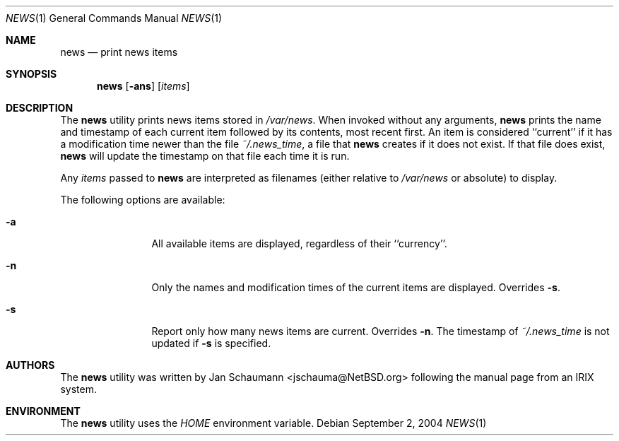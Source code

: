 .\" Copyright (c) 2004 Jan Schaumann
.\" All rights reserved.
.\"
.\" Redistribution and use in source and binary forms, with or without
.\" modification, are permitted provided that the following conditions
.\" are met:
.\" 1. Redistributions of source code must retain the above copyright
.\"    notice, this list of conditions and the following disclaimer.
.\" 2. Redistributions in binary form must reproduce the above copyright
.\"    notice, this list of conditions and the following disclaimer in the
.\"    documentation and/or other materials provided with the distribution.
.\" 3. Neither the name of the author nor the names of any contributors
.\"    may be used to endorse or promote products derived from this software
.\"    without specific prior written permission.
.\"
.\" THIS SOFTWARE IS PROVIDED BY THE AUTHOR  ``AS IS'' AND ANY EXPRESS OR
.\" IMPLIED WARRANTIES, INCLUDING, BUT NOT LIMITED TO THE IMPLIED WARRANTIES
.\" OF MERCHANTABILITY AND FITNESS FOR A PARTICULAR PURPOSE ARE DISCLAIMED.
.\" IN NO EVENT SHALL THE AUTHOR BE LIABLE FOR ANY DIRECT, INDIRECT, INCIDENTAL,
.\"  SPECIAL, EXEMPLARY, OR CONSEQUENTIAL DAMAGES (INCLUDING, BUT NOT LIMITED
.\" TO, PROCUREMENT OF SUBSTITUTE GOODS OR SERVICES; LOSS OF USE, DATA, OR
.\" PROFITS; OR BUSINESS INTERRUPTION) HOWEVER CAUSED AND ON ANY THEORY OF
.\" LIABILITY, WHETHER IN CONTRACT, STRICT LIABILITY, OR TORT (INCLUDING
.\" NEGLIGENCE OR OTHERWISE) ARISING IN ANY WAY OUT OF THE USE OF THIS
.\" SOFTWARE, EVEN IF ADVISED OF THE POSSIBILITY OF SUCH DAMAGE.
.\"
.\"
.Dd September 2, 2004
.Dt NEWS 1
.Os
.Sh NAME
.Nm news
.Nd print news items
.Sh SYNOPSIS
.Nm
.Op Fl ans
.Op Ar items
.Sh DESCRIPTION
The
.Nm
utility prints news items stored in
.Pa /var/news .
When invoked without any arguments,
.Nm
prints the name and timestamp of each current item followed by its contents,
most recent first.
An item is considered ``current'' if it has a modification time newer than the
file
.Pa ~/.news_time ,
a file that
.Nm
creates if it does not exist.
If that file does exist,
.Nm
will update the timestamp on that file each time it is run.
.Pp
Any
.Ar items
passed to
.Nm
are interpreted as filenames (either relative to
.Pa /var/news
or absolute) to display.
.Pp
The following options are available:
.Bl -tag -width Fl
.It Fl a
All available items are displayed, regardless of their ``currency''.
.It Fl n
Only the names and modification times of the current items are displayed.
Overrides
.Fl s .
.It Fl s
Report only how many news items are current.  Overrides
.Fl n .
The timestamp of
.Pa ~/.news_time
is not updated if
.Fl s
is specified.
.El
.Sh AUTHORS
The
.Nm
utility was written by Jan Schaumann <jschauma@NetBSD.org> following the
manual page from an IRIX system.
.Sh ENVIRONMENT
The
.Nm
utility uses the
.Ar HOME
environment variable.
